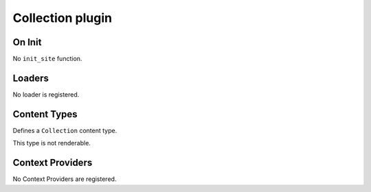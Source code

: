 Collection plugin
=================

On Init
-------

No ``init_site`` function.

Loaders
-------

No loader is registered.

Content Types
-------------

Defines a ``Collection`` content type.

This type is not renderable.

.. py:class:: Collection(Content)

    .. py:attribute:: filter_by: dict = {}

        Uses the :doc:`/query` syntax to define a filter for which objects
        should be in this collection.

    .. py:attribute:: sort_by: str = 'name'

        The field to order matching objects by.

    .. py:attribute:: limit: int = 0

        Maximum number of objects to return.

        Use 0 for unlimited.

    .. py:attribute:: pages

        Yields a list of content objets from ``Site.pages`` matching the query.

    .. py:attribute:: content

        Yields a list of content objets from ``Site.content`` matching the
        query.

Context Providers
-----------------

No Context Providers are registered.
